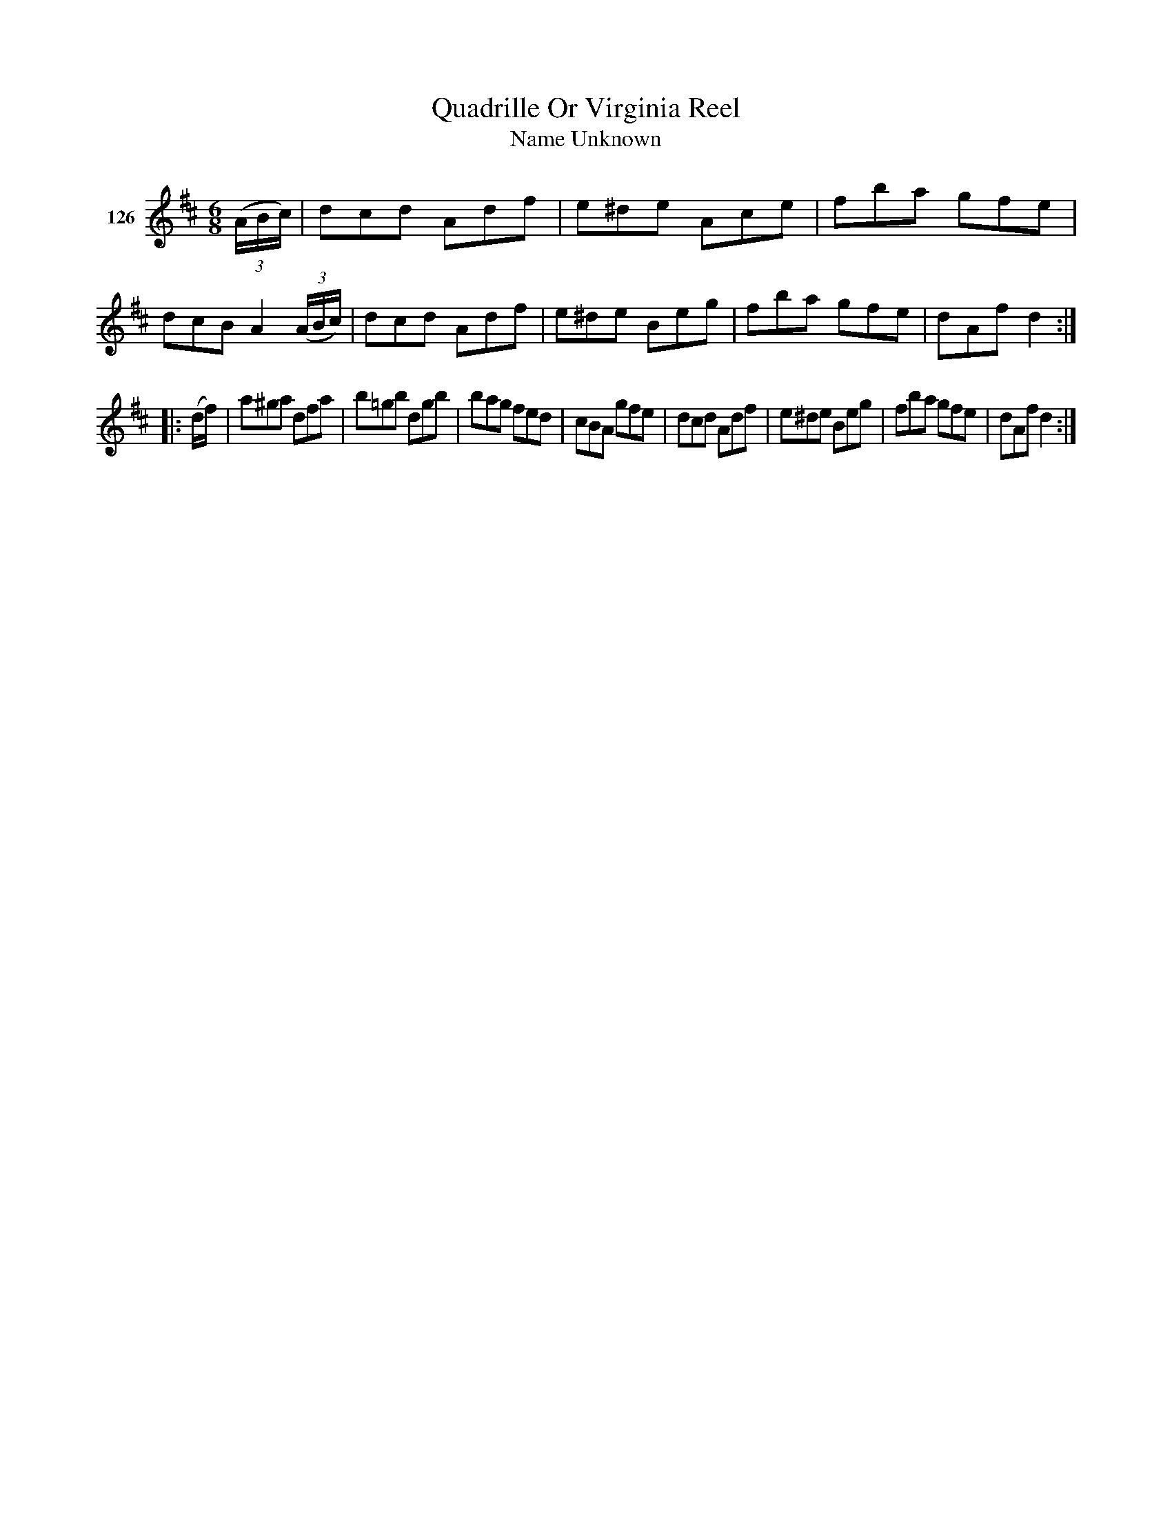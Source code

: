 X: 441	% 126
T: Quadrille Or Virginia Reel
T: Name Unknown
S: Viola Ruth "Pioneer Western Folk Tunes" 1948 p.44 #1
R: jig
Z: 2019 John Chambers <jc:trillian.mit.edu>
N: Fixed the rhythm in bar 4 by making the A a quarter note.
M: 6/8
L: 1/8
K: D
V: 1 name="126"
(3(A/B/c/) |\
dcd Adf | e^de Ace | fba gfe | dcB A2(3(A/B/c/) |\
dcd Adf | e^de Beg | fba gfe | dAf d2 :|
|: (d/f/) |\
a^ga dfa | b=gb dgb | bag fed | cBA gfe |\
dcd Adf | e^de Beg | fba gfe | dAf d2 :|
